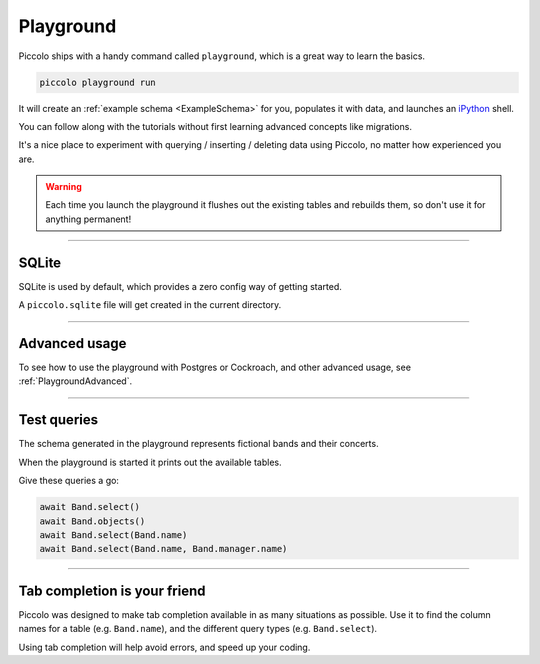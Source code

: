 .. _Playground:

Playground
==========

Piccolo ships with a handy command called ``playground``, which is a great way
to learn the basics.

.. code-block:: bash

    piccolo playground run

It will create an :ref:`example schema <ExampleSchema>` for you, populates it
with data, and launches an `iPython <https://ipython.org/>`_ shell.

You can follow along with the tutorials without first learning advanced
concepts like migrations.

It's a nice place to experiment with querying / inserting / deleting data using
Piccolo, no matter how experienced you are.

.. warning::
   Each time you launch the playground it flushes out the existing tables and
   rebuilds them, so don't use it for anything permanent!

-------------------------------------------------------------------------------

SQLite
------

SQLite is used by default, which provides a zero config way of getting started.

A ``piccolo.sqlite`` file will get created in the current directory.

-------------------------------------------------------------------------------

Advanced usage
---------------

To see how to use the playground with Postgres or Cockroach, and other
advanced usage, see :ref:`PlaygroundAdvanced`.

-------------------------------------------------------------------------------

Test queries
------------

The schema generated in the playground represents fictional bands and their
concerts.

When the playground is started it prints out the available tables.

Give these queries a go:

.. code-block:: python

    await Band.select()
    await Band.objects()
    await Band.select(Band.name)
    await Band.select(Band.name, Band.manager.name)

-------------------------------------------------------------------------------

Tab completion is your friend
-----------------------------

Piccolo was designed to make tab completion available in as many situations
as possible. Use it to find the column names for a table (e.g. ``Band.name``),
and the different query types (e.g. ``Band.select``).

Using tab completion will help avoid errors, and speed up your coding.
